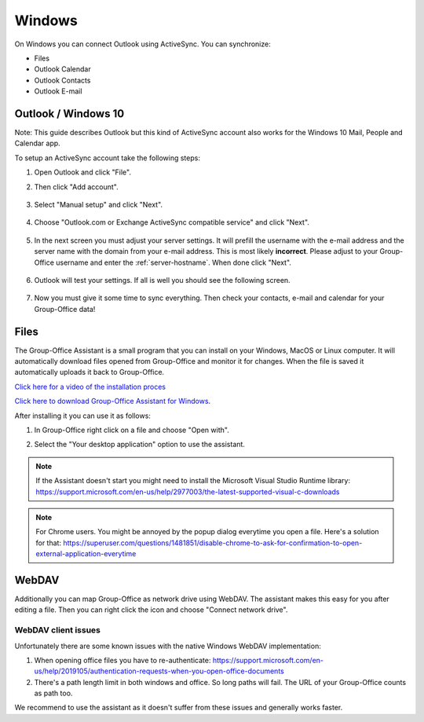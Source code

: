 Windows
=======

On Windows you can connect Outlook using ActiveSync. You can synchronize:

- Files
- Outlook Calendar
- Outlook Contacts
- Outlook E-mail


Outlook / Windows 10
--------------------

Note: This guide describes Outlook but this kind of ActiveSync account also 
works for the Windows 10 Mail, People and Calendar app.

To setup an ActiveSync account take the following steps:

1. Open Outlook and click "File". 
2. Then click "Add account".

   .. figure:: /_static/windows-eas/1-add-account.png
      :width: 400px

3. Select "Manual setup" and click "Next".

   .. figure:: /_static/windows-eas/2-manual-setup.png
      :width: 400px

4. Choose "Outlook.com or Exchange ActiveSync compatible service" and click "Next".

   .. figure:: /_static/windows-eas/3-eas.png
      :width: 400px

5. In the next screen you must adjust your server settings. It will prefill the 
   username with the e-mail address and the server name with the domain from 
   your e-mail address. This is most likely **incorrect**.
   Please adjust to your Group-Office username and enter the :ref:`server-hostname`.
   When done click "Next".

   .. figure:: /_static/windows-eas/4-server-settings.png
      :width: 400px

6. Outlook will test your settings. If all is well you should see the following 
   screen.

   .. figure:: /_static/windows-eas/5-test.png
      :width: 400px

7. Now you must give it some time to sync everything. Then check your contacts, 
   e-mail and calendar for your Group-Office data!

.. _assistant-for-windows:

Files
-----

The Group-Office Assistant is a small program that you can install on your Windows, MacOS or
Linux computer. It will automatically download files opened from Group-Office and monitor
it for changes. When the file is saved it automatically uploads it back to Group-Office.

`Click here for a video of the installation proces <https://www.youtube.com/watch?v=6L7ZtvEAZEQ>`_

`Click here to download Group-Office Assistant for Windows 
<https://repo.group-office.com/downloads/group-office-assistant-windows.exe>`_.

After installing it you can use it as follows:

1. In Group-Office right click on a file and choose "Open with".

2. Select the "Your desktop application" option to use the assistant.

   .. figure:: /_static/macos-assistant/4-select-application.png
      :width: 400px
      
 
.. note:: If the Assistant doesn't start you might need to install the Microsoft Visual Studio Runtime library:
   https://support.microsoft.com/en-us/help/2977003/the-latest-supported-visual-c-downloads

.. note:: For Chrome users. You might be annoyed by the popup dialog everytime you open a file. Here's a solution for
   that: https://superuser.com/questions/1481851/disable-chrome-to-ask-for-confirmation-to-open-external-application-everytime

WebDAV
------
Additionally you can map Group-Office as network drive using WebDAV. The assistant makes this easy for you after editing a file. Then you can right click the icon and choose "Connect network drive".

WebDAV client issues
````````````````````
Unfortunately there are some known issues with the native Windows WebDAV implementation:

1. When opening office files you have to re-authenticate: https://support.microsoft.com/en-us/help/2019105/authentication-requests-when-you-open-office-documents
2. There's a path length limit in both windows and office. So long paths will fail. The URL of your Group-Office counts as path too.

We recommend to use the assistant as it doesn't suffer from these issues and generally works faster.




